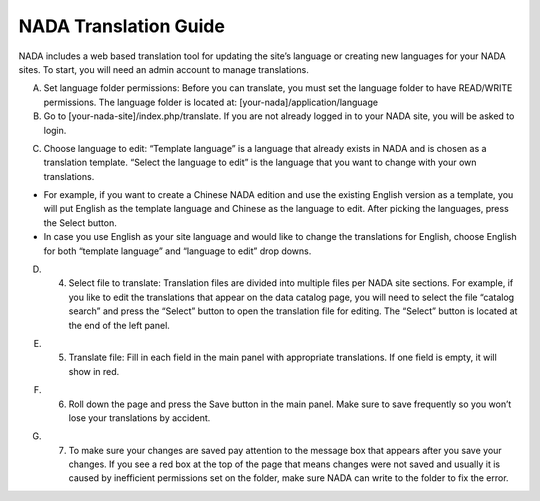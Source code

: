 ============
NADA Translation Guide
============

NADA includes a web based translation tool for updating the site’s language or creating new languages for your NADA sites. To start, you will need an admin account to manage translations.

A. Set language folder permissions:  Before you can translate, you must set the language folder to have READ/WRITE permissions. The language folder is located at: [your-nada]/application/language
B. Go to [your-nada-site]/index.php/translate. If you are not already logged in to your NADA site, you will be asked to login.

.. image:: images/ts_login.png

C. Choose language to edit:  “Template language” is a language that already exists in NADA and is chosen as a translation template. “Select the language to edit” is the language that you want to change with your own translations. 

*	For example, if you want to create a Chinese NADA edition and use the existing English version as a template, you will put English as the template language and Chinese as the language to edit. After picking the languages, press the Select button. 
*	In case you use English as your site language and would like to change the translations for English, choose English for both “template language” and “language to edit” drop downs.
  
.. image:: images/translate.png

D. 4.	Select  file to translate: Translation files are divided into multiple files per NADA site sections. For example, if you like to edit the translations that appear on the data catalog page, you will need to select the file “catalog search” and press the “Select” button to open the translation file for editing. The “Select” button is located at the end of the left panel. 

.. image:: images/ts_select_file.png

E. 5.	Translate file:  Fill in each field in the main panel with appropriate translations. If one field is empty, it will show in red. 

.. image:: images/editing.png

F. 6.	Roll down the page and press the Save button in the main panel. Make sure to save frequently so you won’t lose your translations by accident.

.. image:: images/save.png

G. 7.	To make sure your changes are saved pay attention to the message box that appears after you save your changes. If you see a red box at the top of the page that means changes were not saved and usually it is caused by inefficient permissions set on the folder, make sure NADA can write to the folder to fix the error.

.. image:: images/msg_box.png
